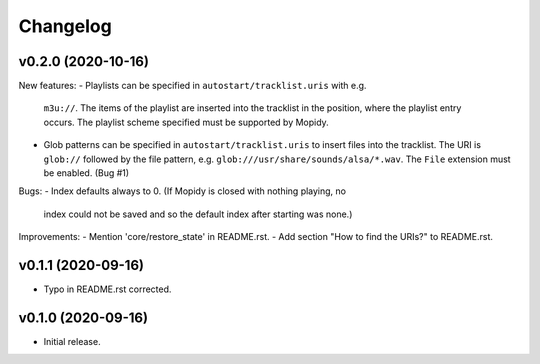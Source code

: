 *********
Changelog
*********

v0.2.0 (2020-10-16)
========================================

New features:
- Playlists can be specified in ``autostart/tracklist.uris`` with e.g.
  ``m3u://``. The items of the playlist are inserted into the tracklist in
  the position, where the playlist entry occurs. The playlist scheme specified
  must be supported by Mopidy.
- Glob patterns can be specified in ``autostart/tracklist.uris`` to insert
  files into the tracklist. The URI is ``glob://`` followed by the file
  pattern, e.g. ``glob:///usr/share/sounds/alsa/*.wav``. The ``File`` extension
  must be enabled. (Bug #1)

Bugs:
- Index defaults always to 0. (If Mopidy is closed with nothing playing, no
  index could not be saved and so the default index after starting was none.)

Improvements:
- Mention 'core/restore_state' in README.rst.
- Add section "How to find the URIs?" to README.rst.


v0.1.1 (2020-09-16)
========================================

- Typo in README.rst corrected.


v0.1.0 (2020-09-16)
========================================

- Initial release.
